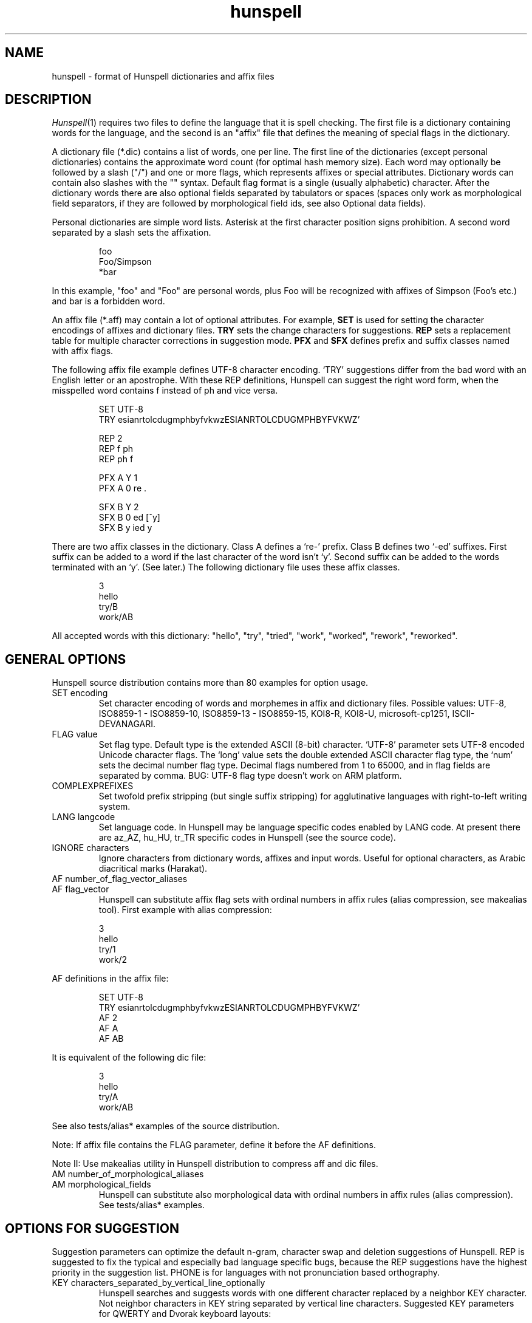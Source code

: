 .TH hunspell 4 "2011-01-21"
.LO 1
.SH NAME
hunspell \- format of Hunspell dictionaries and affix files
.SH DESCRIPTION
.IR Hunspell (1)
requires two files to define the language that it is spell checking. 
The first file is a dictionary containing words for the language,
and  the  second is an "affix" file that defines the meaning of
special flags in the dictionary.

A dictionary file (*.dic) contains a list of words, one per line.
The first line of the dictionaries (except personal dictionaries)
contains the approximate word count (for optimal
hash memory size). Each word may optionally be followed
by a slash ("/") and one or more flags, which represents
affixes or special attributes. Dictionary words can contain also
slashes with the "\/" syntax. Default flag format is a
single (usually alphabetic) character. After the dictionary words there
are also optional fields separated by tabulators or spaces
(spaces only work as morphological field separators, if they are
followed by morphological field ids, see also Optional data fields).

Personal dictionaries are simple word lists. Asterisk
at the first character position signs prohibition.
A second word separated by a slash sets the affixation.

.PP
.RS
.nf
foo
Foo/Simpson
*bar
.fi
.RE
.PP

In this example, "foo" and "Foo" are personal words, plus Foo
will be recognized with affixes of Simpson (Foo's etc.) and
bar is a forbidden word.

An affix file (*.aff) may contain a lot of optional attributes.
For example,
.B SET
is used for setting the character encodings of affixes and dictionary files.
.B TRY
sets the change characters for suggestions.
.B REP
sets a replacement table for multiple character corrections in
suggestion mode.
.B PFX
and
.B SFX
defines prefix and suffix classes named with affix flags.

The following affix file example defines UTF-8 character encoding.
`TRY' suggestions differ from the bad word with an English letter or
an apostrophe. With these REP definitions, Hunspell can suggest
the right word form, when the misspelled
word contains f instead of ph and vice versa.

.PP
.RS
.nf
SET UTF-8
TRY esianrtolcdugmphbyfvkwzESIANRTOLCDUGMPHBYFVKWZ'

REP 2
REP f ph
REP ph f

PFX A Y 1
PFX A 0 re .

SFX B Y 2
SFX B 0 ed [^y]
SFX B y ied y
.fi
.RE
.PP

There are two affix classes in the dictionary. Class A
defines a `re-' prefix. Class B defines two `-ed'
suffixes. First suffix can be added to a word if
the last character of the word isn't `y'.
Second suffix can be added to the words terminated with an `y'.
(See later.) The following dictionary file
uses these affix classes.

.PP
.RS
.nf
3
hello
try/B
work/AB
.fi
.RE
.PP

All accepted words with this dictionary:
"hello", "try", "tried", "work", "worked", "rework", "reworked".

.SH "GENERAL OPTIONS"
Hunspell source distribution contains more than 80 examples for
option usage.

.IP "SET encoding"
Set character encoding of words and morphemes in affix and dictionary files.
Possible values: UTF-8, ISO8859\-1 \- ISO8859\-10, 
ISO8859\-13 \- ISO8859\-15, KOI8-R, KOI8-U, microsoft-cp1251, ISCII-DEVANAGARI.
.IP "FLAG value"
Set flag type. Default type is the extended ASCII (8-bit) character. 
`UTF-8' parameter sets UTF-8 encoded Unicode character flags.
The `long' value sets the double extended ASCII character flag type,
the `num' sets the decimal number flag type. Decimal flags numbered from 1 to
65000, and in flag fields are separated by comma.
BUG: UTF-8 flag type doesn't work on ARM platform.
.IP "COMPLEXPREFIXES"
Set twofold prefix stripping (but single suffix stripping) for agglutinative
languages with right-to-left writing system.
.IP "LANG langcode"
Set language code. In Hunspell may be language specific codes enabled
by LANG code. At present there are az_AZ, hu_HU, tr_TR specific
codes in Hunspell (see the source code).
.IP "IGNORE characters"
Ignore characters from dictionary words, affixes and input words.
Useful for optional characters, as Arabic diacritical marks (Harakat).
.IP "AF number_of_flag_vector_aliases"
.IP "AF flag_vector"
Hunspell can substitute affix flag sets with
ordinal numbers in affix rules (alias compression, see makealias
tool). First example with alias compression:
.PP
.RS
.nf
3
hello
try/1
work/2
.fi
.RE
.PP
AF definitions in the affix file:
.PP
.RS
.nf
SET UTF-8
TRY esianrtolcdugmphbyfvkwzESIANRTOLCDUGMPHBYFVKWZ'
AF 2
AF A
AF AB
...
.fi
.RE
.PP

It is equivalent of the following dic file:
.PP
.RS
.nf
3
hello
try/A
work/AB
.fi
.RE
.PP

See also tests/alias* examples of the source distribution.

Note: If affix file contains the FLAG parameter, define it before the AF
definitions.

Note II: Use makealias utility in Hunspell distribution to compress 
aff and dic files.
.IP "AM number_of_morphological_aliases"
.IP "AM morphological_fields"
Hunspell can substitute also morphological data with
ordinal numbers in affix rules (alias compression). 
See tests/alias* examples.
.SH "OPTIONS FOR SUGGESTION"
Suggestion parameters can optimize the default n-gram, character swap
and deletion suggestions of Hunspell. REP is suggested to fix
the typical and especially bad language specific bugs, because
the REP suggestions have the highest priority in the suggestion list.
PHONE is for languages with not pronunciation based orthography.
.IP "KEY characters_separated_by_vertical_line_optionally"
Hunspell searches and suggests words with one different
character replaced by a neighbor KEY character. Not neighbor
characters in KEY string separated by vertical line characters.
Suggested KEY parameters for QWERTY and Dvorak keyboard layouts:
.PP
.RS
.nf
KEY qwertyuiop|asdfghjkl|zxcvbnm
KEY pyfgcrl|aeouidhtns|qjkxbmwvz
.fi
.RE
.PP
Using the first QWERTY layout, Hunspell suggests "nude" and
"node" for "*nide". A character may have more neighbors, too:
.PP
.RS
.nf
KEY qwertzuop|yxcvbnm|qaw|say|wse|dsx|sy|edr|fdc|dx|rft|gfv|fc|tgz|hgb|gv|zhu|jhn|hb|uji|kjm|jn|iko|lkm
.fi
.RE
.PP
.IP "TRY characters"
Hunspell can suggest right word forms, when they differ from the
bad input word by one TRY character. The parameter of TRY is case sensitive.
.IP "NOSUGGEST flag"
Words signed with NOSUGGEST flag are not suggested. Proposed flag
for vulgar and obscene words (see also SUBSTANDARD).
.IP "MAXCPDSUGS num"
Set max. number of suggested compound words (generated by compound rules). (The number of 
the suggested compound words may be greater from the same 1-character distance type.)
.IP "MAXNGRAMSUGS num"
Set max. number of n-gram suggestions. Value 0 switches off the n-gram suggestions
(see also MAXDIFF).
.IP "MAXDIFF [0-10]"
Set the similarity factor for the n-gram suggestions (5 = default value, 0 = few, but min. 1,
10 = MAXNGRAMSUGS n-gram suggestions).
.IP "ONLYMAXDIFF"
Removing all bad ngram suggestions is allowed (default mode keeps one, see MAXDIFF).
.IP "NOSPLITSUGS"
Disable split-word suggestions.
.IP "SUGSWITHDOTS"
Add dot(s) to suggestions, if input word terminates in dot(s).
(Not for OpenOffice.org dictionaries, because OpenOffice.org
has an automatic dot expansion mechanism.)
.IP "REP number_of_replacement_definitions"
.IP "REP what replacement"
We can define language-dependent phonetic information
in the affix file (.aff)  by a replacement table. 
First REP is the header of this table and one or more REP data
line are following it. With this table, Hunspell can suggest the right forms for the typical 
faults of spelling when the incorrect form differs by more, 
than 1 letter from the right form.
The search string supports the regex boundary signs (^ and $).
For example a possible English replacement table definition
to handle misspelled consonants:
.PP
.RS
.nf
REP 5
REP f ph
REP ph f
REP tion$ shun
REP ^cooccurr co-occurr
REP ^alot$ a_lot
.fi
.RE
.PP

Note I: It's very useful to define replacements for the most typical one-character mistakes, too:
with REP you can add higher priority to a subset of the TRY suggestions (suggestion list
begins with the REP suggestions).

Note II: Suggesting separated words, specify spaces with underlines:

.PP
.RS
.nf
REP 1
REP onetwothree one_two_three
.fi
.RE
.PP

Note III: Replacement table can be used for a stricter compound word checking (forbidding
generated compound words, if they are also simple words with typical fault,
see CHECKCOMPOUNDREP).

.IP "MAP number_of_map_definitions"
.IP "MAP string_of_related_chars_or_parenthesized_character_sequences"
We can define language-dependent information on characters and
character sequences that should be considered related (i.e. nearer than
other chars not in the set) in the affix file (.aff)  by a map table.
With this table, Hunspell can suggest the right forms for words, which
incorrectly choose the wrong letter or letter groups from a related
set more than once in a word (see REP).

For example a possible mapping could be for the German
umlauted ü versus the regular u; the word
Frühstück really should be written with umlauted u's and not regular ones 
.PP
.RS
.nf
MAP 1
MAP uü
.fi
.RE
.PP
Use parenthesized groups for character sequences (eg. for
composed Unicode characters):
.PP
.RS
.nf
MAP 3
MAP ß(ss)  (character sequence)
MAP ﬁ(fi)  ("fi" compatibility characters for Unicode fi ligature)
MAP (ọ́)o   (composed Unicode character: ó with bottom dot)
.fi
.RE
.PP
.IP "PHONE number_of_phone_definitions"
.IP "PHONE what replacement"
PHONE uses a table-driven phonetic transcription
algorithm borrowed from Aspell. It is useful for languages with not
pronunciation based orthography. You can add a full
alphabet conversion and other rules for conversion of
special letter sequences. For detailed documentation see
http://aspell.net/man-html/Phonetic-Code.html.
Note: Multibyte UTF-8 characters have not worked with
bracket expression yet. Dash expression has signed bytes and not
UTF-8 characters yet.
.IP "WARN flag"
This flag is for rare words, wich are also often spelling mistakes,
see option -r of command line Hunspell and FORBIDWARN.
.IP "FORBIDWARN"
Words with flag WARN aren't accepted by the spell checker using this parameter.
.SH "OPTIONS FOR COMPOUNDING"
.IP "BREAK number_of_break_definitions"
.IP "BREAK character_or_character_sequence"
Define new break points for breaking words and checking
word parts separately. Use ^ and $ to delete characters at end and
start of the word. Rationale: useful for compounding with joining character or strings (for example, hyphen in English and German or hyphen and n-dash in Hungarian). Dashes are often bad break points for tokenization, because compounds with
dashes may contain not valid parts, too.) 
With BREAK, Hunspell can check
both side of these compounds, breaking the words at dashes and n-dashes:
.PP
.RS
.nf
BREAK 2
BREAK -
BREAK \fB--\fR    # n-dash
.fi
.RE
.PP
Breaking are recursive, so foo-bar, bar-foo and foo-foo\fB--\fRbar-bar 
would be valid compounds.
Note: The default word break of Hunspell is equivalent of the following BREAK
definition:
.PP
.RS
.nf
BREAK 3
BREAK -
BREAK ^-
BREAK -$
.fi
.RE
.PP
Hunspell doesn't accept the "-word" and "word-" forms by this BREAK definition:
.PP
.RS
.nf
BREAK 1
BREAK -
.fi
.RE
.PP

Switching off the default values:
.PP
.RS
.nf
BREAK 0
.fi
.RE
.PP

Note II: COMPOUNDRULE is better (or will be better) for handling dashes and
other  compound joining characters or character strings. Use BREAK, if you
want to check words with dashes or other joining characters and there is no time
or possibility to describe precise compound rules with COMPOUNDRULE
(COMPOUNDRULE handles only the suffixation of the last word part of a
compound word).

Note III: For command line spell checking of words with extra characters,
set WORDCHARS parameters: WORDCHARS -\fB--\fR (see tests/break.*) example
.IP "COMPOUNDRULE number_of_compound_definitions"
.IP "COMPOUNDRULE compound_pattern"
Define custom compound patterns with a regex-like syntax.
The first COMPOUNDRULE is a header with the number of the following
COMPOUNDRULE definitions. Compound patterns consist compound flags,
parentheses, star and question mark meta characters. A flag followed by a `*' matches
a word sequence of 0 or more matches of words signed with this compound flag.
A flag followed by a `?' matches a word sequence of
0 or 1 matches of a word signed with this compound flag.
See tests/compound*.* examples.

Note: en_US dictionary of OpenOffice.org uses COMPOUNDRULE for ordinal number recognition
(1st, 2nd, 11th, 12th, 22nd, 112th, 1000122nd etc.).

Note II: In the case of long and numerical flag types use only parenthesized 
flags: (1500)*(2000)?

Note III: COMPOUNDRULE flags haven't been compatible with the COMPOUNDFLAG,
COMPOUNDBEGIN, etc. compound flags yet (use these flags on different
words).

.IP "COMPOUNDMIN num"
Minimum length of words in compound words.
Default value is 3 letters.
.IP "COMPOUNDFLAG flag"
Words signed with COMPOUNDFLAG may be in compound words (except when
word shorter than COMPOUNDMIN). Affixes with COMPOUNDFLAG also permits
compounding of affixed words.
.IP "COMPOUNDBEGIN flag"
Words signed with COMPOUNDBEGIN (or with a signed affix) may
be first elements in compound words.
.IP "COMPOUNDLAST flag"
Words signed with COMPOUNDLAST (or with a signed affix) may be last elements in compound words.
.IP "COMPOUNDMIDDLE flag"
Words signed with COMPOUNDMIDDLE (or with a signed affix) may be middle elements in compound words.
.IP "ONLYINCOMPOUND flag"
Suffixes signed with ONLYINCOMPOUND flag may be only inside of compounds
(Fuge-elements in German, fogemorphemes in Swedish).
ONLYINCOMPOUND flag works also with words (see tests/onlyincompound.*).
.IP "COMPOUNDPERMITFLAG flag"
Prefixes are allowed at the beginning of compounds,
suffixes are allowed at the end of compounds by default.
Affixes with COMPOUNDPERMITFLAG may be inside of compounds.
.IP "COMPOUNDFORBIDFLAG flag"
Suffixes with this flag forbid compounding of the affixed word.
.IP "COMPOUNDROOT flag"
COMPOUNDROOT flag signs the compounds in the dictionary
(Now it is used only in the Hungarian language specific code).
.IP "COMPOUNDWORDMAX number"
Set maximum word count in a compound word. (Default is unlimited.)
.IP "CHECKCOMPOUNDDUP"
Forbid word duplication in compounds (e.g. foofoo).
.IP "CHECKCOMPOUNDREP"
Forbid compounding, if the (usually bad) compound word may be
a non compound word with a REP fault. Useful for languages with
`compound friendly' orthography.
.IP "CHECKCOMPOUNDCASE"
Forbid upper case characters at word bound in compounds.
.IP "CHECKCOMPOUNDTRIPLE"
Forbid compounding, if compound word contains triple repeating letters
(e.g. foo|ox or xo|oof). Bug: missing multi-byte character support
in UTF-8 encoding (works only for 7-bit ASCII characters).
.IP "SIMPLIFIEDTRIPLE"
Allow simplified 2-letter forms of the compounds forbidden by CHECKCOMPOUNDTRIPLE.
It's useful for Swedish and Norwegian (and for
the old German orthography: Schiff|fahrt -> Schiffahrt).
.IP "CHECKCOMPOUNDPATTERN number_of_checkcompoundpattern_definitions"
.IP "CHECKCOMPOUNDPATTERN endchars[/flag] beginchars[/flag] [replacement]"
Forbid compounding, if the first word in the compound ends with endchars, and
next word begins with beginchars and (optionally) they have the requested flags.
The optional replacement parameter allows simplified compound form.

The special "endchars" pattern 0 (zero) limits the rule to the unmodified stems (stems
and stems with zero affixes):
.PP
.RS
.nf
CHECKCOMPOUNDPATTERN 0/x /y
.fi
.RE
.PP
Note: COMPOUNDMIN doesn't work correctly with the compound word alternation,
so it may need to set COMPOUNDMIN to lower value.
.IP "FORCEUCASE flag"
Last word part of a compound with flag FORCEUCASE forces capitalization of the whole
compound word. Eg. Dutch word "straat" (street) with FORCEUCASE flags will allowed only
in capitalized compound forms, according to the Dutch spelling rules.
.IP "COMPOUNDSYLLABLE max_syllable vowels"
Need for special compounding rules in Hungarian.
First parameter is the maximum syllable number, that may be in a
compound, if words in compounds are more than COMPOUNDWORDMAX.
Second parameter is the list of vowels (for calculating syllables).
.IP "SYLLABLENUM flags"
Need for special compounding rules in Hungarian.
.SH "OPTIONS FOR AFFIX CREATION"
.IP "PFX flag cross_product number"
.IP "PFX flag stripping prefix [condition [morphological_fields...]]"
.IP "SFX flag cross_product number"
.IP "SFX flag stripping suffix [condition [morphological_fields...]]"
An affix is either a prefix or a suffix attached to root words to make 
other words. We can define affix classes with arbitrary number affix rules.
Affix classes are signed with affix flags. The first line of an affix class definition
is the header. The fields of an affix class header:

(0) Option name (PFX or SFX)

(1) Flag (name of the affix class)

(2) Cross product (permission to combine prefixes and suffixes).
Possible values: Y (yes) or N (no)

(3) Line count of the following rules.

Fields of an affix rules:

(0) Option name

(1) Flag

(2) stripping characters from beginning (at prefix rules) or
end (at suffix rules) of the word

(3) affix (optionally with flags of continuation classes, separated by a slash)

(4) condition.

Zero stripping or affix are indicated by zero. Zero condition is indicated by dot.
Condition is a simplified, regular expression-like pattern, which must be met
before the affix can be applied. (Dot signs an arbitrary character. Characters in braces
sign an arbitrary character from the character subset. Dash hasn't got special
meaning, but circumflex (^) next the first brace sets the complementer character set.)

(5) Optional morphological fields separated by spaces or tabulators.

.SH "OTHER OPTIONS"
.IP "CIRCUMFIX flag"
Affixes signed with CIRCUMFIX flag may be on a word when this word also has a
prefix with CIRCUMFIX flag and vice versa.
.IP "FORBIDDENWORD flag"
This flag signs forbidden word form. Because affixed forms
are also forbidden, we can subtract a subset from set of
the accepted affixed and compound words.
.IP "FULLSTRIP"
With FULLSTRIP, affix rules can strip full words, not only one less characters.

Note: conditions may be word length without FULLSTRIP, too.
.IP "KEEPCASE flag"
Forbid uppercased and capitalized forms of words 
signed with KEEPCASE flags. Useful for special orthographies 
(measurements and currency often keep their case in uppercased
texts) and writing systems (e.g. keeping lower case of IPA characters).

Note: With CHECKSHARPS declaration, words with sharp s and KEEPCASE
flag may be capitalized and uppercased, but uppercased forms of these
words may not contain sharp s, only SS. See germancompounding
example in the tests directory of the Hunspell distribution.

Note: Using lot of zero affixes may have a big cost, because every
zero affix is checked under affix analysis before the other affixes.
.IP "ICONV number_of_ICONV_definitions"
.IP "ICONV pattern pattern2"
Define input conversion table.
.IP "OCONV number_of_OCONV_definitions"
.IP "OCONV pattern pattern2"
Define output conversion table.
.IP "LEMMA_PRESENT flag"
Not used in Hunspell 1.2. Use "st:" field instead of LEMMA_PRESENT.
.IP "NEEDAFFIX flag"
This flag signs virtual stems in the dictionary.
Only affixed forms of these words will be accepted by Hunspell.
Except, if the dictionary word has a homonym or a zero affix.
NEEDAFFIX works also with prefixes and prefix + suffix combinations
(see tests/pseudoroot5.*).
.IP "PSEUDOROOT flag"
Deprecated. (Former name of the NEEDAFFIX option.)
.IP "SUBSTANDARD flag"
SUBSTANDARD flag signs affix rules and dictionary words (allomorphs)
not used in morphological generation (and in suggestion in the
future versions). See also NOSUGGEST.
.IP "WORDCHARS characters"
WORDCHARS extends tokenizer of Hunspell command line interface with
additional word character. For example, dot, dash, n-dash, numbers, percent sign
are word character in Hungarian.
.IP "CHECKSHARPS"
SS letter pair in uppercased (German) words may be upper case sharp s (ß).
Hunspell can handle this special casing with the CHECKSHARPS
declaration (see also KEEPCASE flag and tests/germancompounding example)
in both spelling and suggestion.

.SH "Morphological analysis"

Hunspell's dictionary items and affix rules may have optional space or
tabulator separated morphological description fields, started with
3-character (two letters and a colon) field IDs:

.PP
.RS
.nf
 word/flags po:noun is:nom
.fi
.RE
.PP

Example: We define a simple resource with morphological informations,
a derivative suffix (ds:) and a part of speech category (po:):

Affix file:

.PP
.RS
.nf
 SFX X Y 1
 SFX X 0 able . ds:able
.fi
.RE
.PP

Dictionary file:

.PP
.RS
.nf
 drink/X po:verb
.fi
.RE
.PP

Test file:

.PP
.RS
.nf
 drink
 drinkable
.fi
.RE
.PP

Test:

.PP
.RS
.nf
 $ analyze test.aff test.dic test.txt
 > drink
 analyze(drink) = po:verb
 stem(drink) = po:verb
 > drinkable
 analyze(drinkable) = po:verb ds:able
 stem(drinkable) = drinkable
.fi
.RE
.PP

You can see in the example, that the analyzer concatenates the morphological fields in
\fIitem and arrangement\fR
style.

.SH "Optional data fields"
Default morphological and other IDs (used in suggestion,
stemming and morphological generation):
.IP "ph:"
Alternative transliteration for better suggestion.
It's useful for words with foreign
pronunciation. (Dictionary based phonetic suggestion.)
For example:

.PP
.RS
.nf
Marseille ph:maarsayl
.fi
.RE
.PP

.IP "st:"
Stem. Optional: default stem is the dictionary item in morphological
analysis. Stem field is useful for virtual stems (dictionary words
with NEEDAFFIX flag) and morphological
exceptions instead of new, single used morphological rules.
.PP
.RS
.nf
feet  st:foot  is:plural
mice  st:mouse is:plural
teeth st:tooth is:plural
.fi
.RE
.PP

Word forms with multiple stems need multiple dictionary items:

.PP
.RS
.nf
lay po:verb st:lie is:past_2
lay po:verb is:present
lay po:noun
.fi
.RE
.PP

.IP "al:"
Allomorph(s). A dictionary item is the stem of its allomorphs.
Morphological generation needs stem, allomorph and
affix fields.
.PP
.RS
.nf
sing al:sang al:sung
sang st:sing
sung st:sing
.fi
.RE
.PP
.IP "po:"
Part of speech category.
.IP "ds:"
Derivational suffix(es).
Stemming doesn't remove derivational suffixes.
Morphological generation depends on the order of the suffix fields.

In affix rules:

.PP
.RS
.nf
SFX Y Y 1
SFX Y 0 ly . ds:ly_adj
.fi
.RE
.PP

In the dictionary:

.PP
.RS
.nf
ably st:able ds:ly_adj
able al:ably
.fi
.RE
.PP

.IP "is:"
Inflectional suffix(es).
All inflectional suffixes are removed by stemming.
Morphological generation depends on the order of the suffix fields.

.PP
.RS
.nf
feet st:foot is:plural
.fi
.RE
.PP

.IP "ts:"
Terminal suffix(es).
Terminal suffix fields are inflectional suffix fields
"removed" by additional (not terminal) suffixes.

Useful for zero morphemes and affixes removed by splitting rules.

.PP
.RS
.nf
work/D ts:present
.fi
.RE
.PP


.PP
.RS
.nf
SFX D Y 2
SFX D   0 ed . is:past_1
SFX D   0 ed . is:past_2
.fi
.RE
.PP

Typical example of the terminal suffix is the zero morpheme
of the nominative case.

.IP "sp:"
Surface prefix. Temporary solution for adding prefixes to the
stems and generated word forms. See tests/morph.* example.

.IP "pa:"
Parts of the compound words. Output fields of morphological 
analysis for stemming.
.IP "dp:"
Planned: derivational prefix.
.IP "ip:"
Planned: inflectional prefix.
.IP "tp:"
Planned: terminal prefix.

.SH "Twofold suffix stripping"

Ispell's original algorithm strips only one suffix. Hunspell can strip another
one yet (or a plus prefix in COMPLEXPREFIXES mode).

The twofold suffix stripping is a significant improvement in
handling of immense number of suffixes, that characterize
agglutinative languages.

A second `s' suffix (affix class Y) will be the continuation class
of the suffix `able' in the following example:

.PP
.RS
.nf
 SFX Y Y 1
 SFX Y 0 s .

 SFX X Y 1
 SFX X 0 able/Y .
.fi
.RE
.PP

Dictionary file:

.PP
.RS
.nf
 drink/X
.fi
.RE
.PP

Test file:

.PP
.RS
.nf
 drink
 drinkable
 drinkables
.fi
.RE
.PP

Test:

.PP
.RS
.nf
 $ hunspell -m -d test <test.txt
 drink st:drink
 drinkable st:drink fl:X
 drinkables st:drink fl:X fl:Y
.fi
.RE
.PP

Theoretically with the twofold suffix stripping
needs only the square root of the number of suffix rules,
compared with a Hunspell implementation. In our practice, we could have
elaborated the Hungarian inflectional morphology with twofold
suffix stripping.

.SH "Extended affix classes"

Hunspell can handle more than 65000 affix classes.
There are three new syntax for giving flags in affix and dictionary files.

\fIFLAG long\fR command sets 2-character flags:

.PP
.RS
.nf
  FLAG long
  SFX Y1 Y 1
  SFX Y1 0 s 1
.fi
.RE
.PP

Dictionary record with the Y1, Z3, F? flags:

.PP
.RS
.nf
  foo/Y1Z3F?
.fi
.RE
.PP

\fIFLAG num\fR command sets numerical flags separated by comma:

.PP
.RS
.nf
  FLAG num
  SFX 65000 Y 1
  SFX 65000 0 s 1
.fi
.RE
.PP

Dictionary example:

.PP
.RS
.nf
  foo/65000,12,2756
.fi
.RE
.PP

The third one is the Unicode character flags.

.SH "Homonyms"

Hunspell's dictionary can contain repeating elements that are homonyms:

.PP
.RS
.nf
 work/A    po:verb
 work/B    po:noun
.fi
.RE
.PP

An affix file:

.PP
.RS
.nf
 SFX A Y 1
 SFX A 0 s . sf:sg3

 SFX B Y 1
 SFX B 0 s . is:plur
.fi
.RE
.PP

Test file:

.PP
.RS
.nf
 works
.fi
.RE
.PP

Test:

.PP
.RS
.nf
 $ hunspell -d test -m <testwords
 work st:work po:verb is:sg3
 work st:work po:noun is:plur
.fi
.RE
.PP

This feature also gives a way to forbid illegal prefix/suffix combinations.

.SH "Prefix--suffix dependencies"

An interesting side-effect of multi-step stripping is, that the
appropriate treatment of circumfixes now comes for free.  For
instance, in Hungarian, superlatives are formed by simultaneous
prefixation of \fIleg-\fR and suffixation of \fI-bb\fR to the
adjective base.  A problem with the one-level architecture is that
there is no way to render lexical licensing of particular prefixes and
suffixes interdependent, and therefore incorrect forms are recognized
as valid, i.e. *\fIlegvén\fR = \fIleg\fR + \fIvén\fR `old'. Until
the introduction of clusters, a special treatment of the superlative
had to be hardwired in the earlier \fBHunSpell\fR code. This may have
been legitimate for a single case, but in fact prefix--suffix
dependences are ubiquitous in category-changing derivational patterns
(cf. English \fIpayable\fR, \fInon-payable\fR but \fI*non-pay\fR or
\fIdrinkable\fR, \fIundrinkable\fR but \fI*undrink\fR). In simple
words, here, the prefix \fIun-\fR is legitimate only if the base 
\fIdrink\fR is suffixed with \fI-able\fR. If both these patters are
handled by on-line affix rules and affix rules are checked against the
base only, there is no way to express this dependency and the system
will necessarily over- or undergenerate.

In next example, suffix class R have got a prefix `continuation' class
(class P).

.PP
.RS
.nf
PFX P Y 1
PFX P   0 un . [prefix_un]+

SFX S Y 1
SFX S   0 s . +PL

SFX Q Y 1
SFX Q   0 s . +3SGV

SFX R Y 1
SFX R   0 able/PS . +DER_V_ADJ_ABLE
.fi
.RE
.PP

Dictionary:

.PP
.RS
.nf
2
drink/RQ	[verb]
drink/S	[noun]
.fi
.RE
.PP

Morphological analysis:

.PP
.RS
.nf
> drink
drink[verb]
drink[noun]
> drinks
drink[verb]+3SGV
drink[noun]+PL
> drinkable
drink[verb]+DER_V_ADJ_ABLE
> drinkables
drink[verb]+DER_V_ADJ_ABLE+PL
> undrinkable
[prefix_un]+drink[verb]+DER_V_ADJ_ABLE
> undrinkables
[prefix_un]+drink[verb]+DER_V_ADJ_ABLE+PL
> undrink
Unknown word.
> undrinks
Unknown word.
.fi
.RE
.PP

.SH "Circumfix"

Conditional affixes implemented by a continuation class are not enough for
circumfixes, because a circumfix is one affix
in morphology. We also need CIRCUMFIX option for correct
morphological analysis.

.PP
.RS
.nf
# circumfixes: ~ obligate prefix/suffix combinations
# superlative in Hungarian: leg- (prefix) AND -bb (suffix)
# nagy, nagyobb, legnagyobb, legeslegnagyobb
# (great, greater, greatest, most greatest)

CIRCUMFIX X

PFX A Y 1
PFX A 0 leg/X .

PFX B Y 1
PFX B 0 legesleg/X .

SFX C Y 3
SFX C 0 obb . +COMPARATIVE
SFX C 0 obb/AX . +SUPERLATIVE
SFX C 0 obb/BX . +SUPERSUPERLATIVE
.fi
.RE
.PP

Dictionary:

.PP
.RS
.nf
1
nagy/C	[MN]
.fi
.RE
.PP

Analysis:

.PP
.RS
.nf
> nagy
nagy[MN]
> nagyobb
nagy[MN]+COMPARATIVE
> legnagyobb
nagy[MN]+SUPERLATIVE
> legeslegnagyobb
nagy[MN]+SUPERSUPERLATIVE
.fi
.RE
.PP

.SH "Compounds"

Allowing free compounding yields decrease in precision of recognition,
not to mention stemming and morphological analysis.  Although lexical
switches are introduced to license compounding of bases by \fBIspell\fR,
this proves not to be restrictive enough. For example:

.PP
.RS
.nf
# affix file
COMPOUNDFLAG X
.fi
.RE
.PP

.PP
.RS
.nf
2
foo/X
bar/X
.fi
.RE
.PP

With this resource, \fIfoobar\fR and \fIbarfoo\fR also are accepted words.

This has been improved upon with the introduction of direction-sensitive
compounding, i.e., lexical features can specify separately whether a
base can occur as leftmost or rightmost constituent in compounds.
This, however, is still insufficient to handle the intricate patterns
of compounding, not to mention idiosyncratic (and language specific)
norms of hyphenation.

The \fBHunspell\fR algorithm currently allows any affixed form of words,
which are lexically marked as potential members of compounds. \fBHunspell\fR
improved this, and its recursive compound checking
rules makes it possible to implement the intricate spelling
conventions of Hungarian compounds. For example, using COMPOUNDWORDMAX,
COMPOUNDSYLLABLE, COMPOUNDROOT, SYLLABLENUM
options can be set the noteworthy Hungarian `6-3' rule.
Further example in Hungarian, derivate suffixes often modify compounding
properties. Hunspell allows the compounding flags on the
affixes, and there are two special flags (COMPOUNDPERMITFLAG and
(COMPOUNDFORBIDFLAG) to permit or prohibit compounding of the derivations.

Suffixes with this flag forbid compounding of the affixed word.

We also need several Hunspell features for handling German compounding:

.PP
.RS
.nf
# German compounding

# set language to handle special casing of German sharp s

LANG de_DE

# compound flags

COMPOUNDBEGIN U
COMPOUNDMIDDLE V
COMPOUNDEND W

# Prefixes are allowed at the beginning of compounds,
# suffixes are allowed at the end of compounds by default:
# (prefix)?(root)+(affix)?
# Affixes with COMPOUNDPERMITFLAG may be inside of compounds.
COMPOUNDPERMITFLAG P

# for German fogemorphemes (Fuge-element)
# Hint: ONLYINCOMPOUND is not required everywhere, but the
# checking will be a little faster with it.

ONLYINCOMPOUND X

# forbid uppercase characters at compound word bounds
CHECKCOMPOUNDCASE

# for handling Fuge-elements with dashes (Arbeits-) 
# dash will be a special word

COMPOUNDMIN 1
WORDCHARS -

# compound settings and fogemorpheme for `Arbeit'

SFX A Y 3
SFX A 0 s/UPX .
SFX A 0 s/VPDX .
SFX A 0 0/WXD .

SFX B Y 2
SFX B 0 0/UPX .
SFX B 0 0/VWXDP .

# a suffix for `Computer'

SFX C Y 1
SFX C 0 n/WD .

# for forbid exceptions (*Arbeitsnehmer)

FORBIDDENWORD Z

# dash prefix for compounds with dash (Arbeits-Computer)

PFX - Y 1
PFX - 0 -/P .

# decapitalizing prefix
# circumfix for positioning in compounds

PFX D Y 29
PFX D A a/PX A
PFX D Ä ä/PX Ä
 .
 .
PFX D Y y/PX Y
PFX D Z z/PX Z
.fi
.RE
.PP

Example dictionary: 

.PP
.RS
.nf
4
Arbeit/A-
Computer/BC-
-/W
Arbeitsnehmer/Z
.fi
.RE
.PP

Accepted compound compound words with the previous resource:

.PP
.RS
.nf
Computer
Computern
Arbeit
Arbeits-
Computerarbeit
Computerarbeits-
Arbeitscomputer
Arbeitscomputern
Computerarbeitscomputer
Computerarbeitscomputern
Arbeitscomputerarbeit
Computerarbeits-Computer
Computerarbeits-Computern
.fi
.RE
.PP

Not accepted compoundings:

.PP
.RS
.nf
computer
arbeit
Arbeits
arbeits
ComputerArbeit
ComputerArbeits
Arbeitcomputer
ArbeitsComputer
Computerarbeitcomputer
ComputerArbeitcomputer
ComputerArbeitscomputer
Arbeitscomputerarbeits
Computerarbeits-computer
Arbeitsnehmer
.fi
.RE
.PP

This solution is still not ideal, however, and will be replaced by a
pattern-based compound-checking algorithm which is closely integrated
with input buffer tokenization. Patterns describing compounds come as
a separate input resource that can refer to high-level properties of
constituent parts (e.g. the number of syllables, affix flags,
and containment of hyphens). The patterns are matched against potential
segmentations of compounds to assess wellformedness. 

.SH "Unicode character encoding"

Both \fBIspell\fR and \fBMyspell\fR use 8-bit ASCII character encoding,
which is a major deficiency when it comes to scalability.  Although a
language like Hungarian has a standard ASCII character set
(ISO 8859-2), it fails to allow a full implementation of Hungarian
orthographic conventions.  For instance, the '--' symbol (n-dash) is
missing from this character set contrary to the fact that it is not
only the official symbol to delimit parenthetic clauses in the language,
but it can be in compound words as a special 'big' hyphen.

MySpell has got some 8-bit encoding tables, but there are languages
without standard 8-bit encoding, too. For example, a lot of African
languages have non-latin or extended latin characters.

Similarly, using the original spelling of certain foreign names like
\fIÅngström\fR or \fIMolière\fR is encouraged by the Hungarian
spelling norm, and, since characters 'Å' and 'è' are not part of
ISO\ 8859-2, when they combine with inflections containing characters
only in ISO\ 8859-2 (like elative \fI-ből\fR, allative \fI-től\fR or
delative \fI-ről\fR with double acute), these result in words
(like \fIÅngströmről\fR or \fIMolière-től.\fR) that can not be encoded
using any single ASCII encoding scheme.

The problems raised in relation to 8-bit ASCII encoding have long been
recognized by proponents of Unicode. It is clear that trading efficiency
for encoding-independence has its advantages when it comes a truly
multi-lingual application. There is implemented a memory and time
efficient Unicode handling in Hunspell. In non-UTF-8 character
encodings Hunspell works with the original 8-bit strings. In UTF-8 encoding,
affixes and words are stored in UTF-8, during the analysis are handled
in mostly UTF-8, under condition checking and suggestion are converted to
UTF-16. Unicode text analysis and spell checking have a minimal (0-20%)
time overhead and minimal or reasonable memory overhead depends from
the language (its UTF-8 encoding and affixation).

.SH "Conversion of aspell dictionaries"
Aspell dictionaries can be easily converted into hunspell. Conversion steps:

\fBdictionary (xx.cwl -> xx.wl):\fR

.nf
preunzip xx.cwl
wc -l < xx.wl > xx.dic
cat xx.wl >> xx.dic
.fi

\fBaffix file\fR

If the affix file exists, copy it:
.nf
cp xx_affix.dat xx.aff
.fi
If not, create it with the suitable character encoding (see xx.dat)
.nf
echo "SET ISO8859-x" > xx.aff
.fi
or
.nf
echo "SET UTF-8" > xx.aff
.fi

It's useful to add a TRY option with the characters of the dictionary with
frequency order to set edit distance suggestions:
.nf
echo "TRY qwertzuiopasdfghjklyxcvbnmQWERTZUIOPASDFGHJKLYXCVBNM" >>xx.aff
.fi

.SH "SEE ALSO"
.B hunspell (1),
.B ispell (1),
.B ispell (4)


